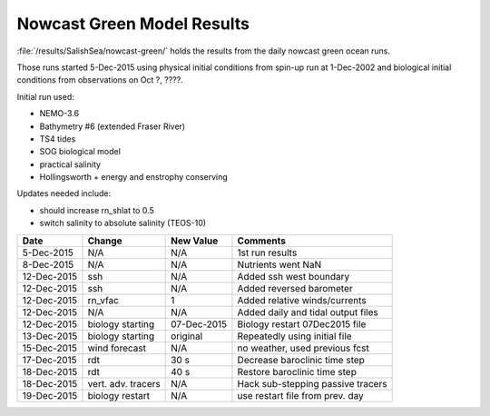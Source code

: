 .. _NowcastGreenResults:

***************************
Nowcast Green Model Results
***************************

:file:`/results/SalishSea/nowcast-green/` holds the results from the daily nowcast green ocean runs.

Those runs started 5-Dec-2015 using physical initial conditions from spin-up run at 1-Dec-2002 and biological initial conditions from observations on Oct ?, ????.

Initial run used:

* NEMO-3.6
* Bathymetry #6 (extended Fraser River)
* TS4 tides
* SOG biological model
* practical salinity
* Hollingsworth + energy and enstrophy conserving

Updates needed include:

* should increase rn_shlat to 0.5
* switch salinity to absolute salinity (TEOS-10)

=========== ======================= ============= ===================================
 Date        Change                  New Value     Comments
=========== ======================= ============= ===================================
5-Dec-2015   N/A                     N/A           1st run results
8-Dec-2015   N/A                     N/A           Nutrients went NaN
12-Dec-2015  ssh                     N/A           Added ssh west boundary
12-Dec-2015  ssh                     N/A           Added reversed barometer
12-Dec-2015  rn_vfac                 1             Added relative winds/currents
12-Dec-2015  N/A                     N/A           Added daily and tidal output files
12-Dec-2015  biology starting        07-Dec-2015   Biology restart 07Dec2015 file
13-Dec-2015  biology starting        original      Repeatedly using initial file
15-Dec-2015  wind forecast           N/A           no weather, used previous fcst
17-Dec-2015  rdt                     30 s          Decrease baroclinic time step
18-Dec-2015  rdt                     40 s          Restore baroclinic time step
18-Dec-2015  vert. adv. tracers      N/A           Hack sub-stepping passive tracers
19-Dec-2015  biology restart         N/A           use restart file from prev. day
=========== ======================= ============= ===================================


